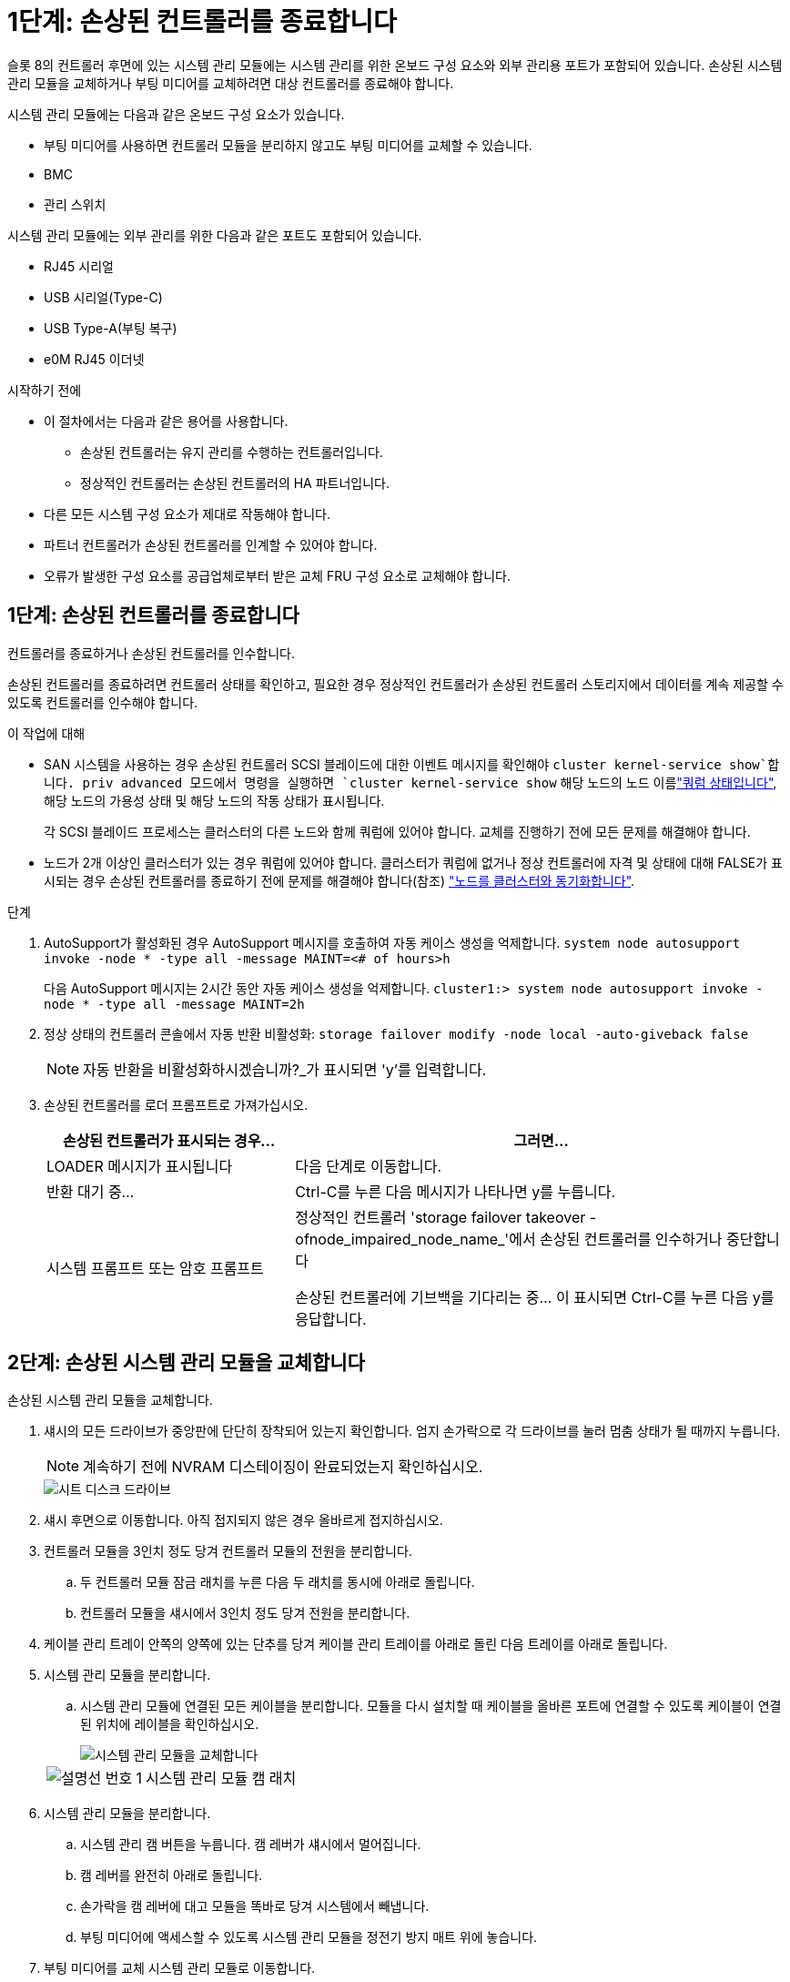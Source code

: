 = 1단계: 손상된 컨트롤러를 종료합니다
:allow-uri-read: 


슬롯 8의 컨트롤러 후면에 있는 시스템 관리 모듈에는 시스템 관리를 위한 온보드 구성 요소와 외부 관리용 포트가 포함되어 있습니다. 손상된 시스템 관리 모듈을 교체하거나 부팅 미디어를 교체하려면 대상 컨트롤러를 종료해야 합니다.

시스템 관리 모듈에는 다음과 같은 온보드 구성 요소가 있습니다.

* 부팅 미디어를 사용하면 컨트롤러 모듈을 분리하지 않고도 부팅 미디어를 교체할 수 있습니다.
* BMC
* 관리 스위치


시스템 관리 모듈에는 외부 관리를 위한 다음과 같은 포트도 포함되어 있습니다.

* RJ45 시리얼
* USB 시리얼(Type-C)
* USB Type-A(부팅 복구)
* e0M RJ45 이더넷


.시작하기 전에
* 이 절차에서는 다음과 같은 용어를 사용합니다.
+
** 손상된 컨트롤러는 유지 관리를 수행하는 컨트롤러입니다.
** 정상적인 컨트롤러는 손상된 컨트롤러의 HA 파트너입니다.


* 다른 모든 시스템 구성 요소가 제대로 작동해야 합니다.
* 파트너 컨트롤러가 손상된 컨트롤러를 인계할 수 있어야 합니다.
* 오류가 발생한 구성 요소를 공급업체로부터 받은 교체 FRU 구성 요소로 교체해야 합니다.




== 1단계: 손상된 컨트롤러를 종료합니다

컨트롤러를 종료하거나 손상된 컨트롤러를 인수합니다.

손상된 컨트롤러를 종료하려면 컨트롤러 상태를 확인하고, 필요한 경우 정상적인 컨트롤러가 손상된 컨트롤러 스토리지에서 데이터를 계속 제공할 수 있도록 컨트롤러를 인수해야 합니다.

.이 작업에 대해
* SAN 시스템을 사용하는 경우 손상된 컨트롤러 SCSI 블레이드에 대한 이벤트 메시지를 확인해야  `cluster kernel-service show`합니다. priv advanced 모드에서 명령을 실행하면 `cluster kernel-service show` 해당 노드의 노드 이름link:https://docs.netapp.com/us-en/ontap/system-admin/display-nodes-cluster-task.html["쿼럼 상태입니다"], 해당 노드의 가용성 상태 및 해당 노드의 작동 상태가 표시됩니다.
+
각 SCSI 블레이드 프로세스는 클러스터의 다른 노드와 함께 쿼럼에 있어야 합니다. 교체를 진행하기 전에 모든 문제를 해결해야 합니다.

* 노드가 2개 이상인 클러스터가 있는 경우 쿼럼에 있어야 합니다. 클러스터가 쿼럼에 없거나 정상 컨트롤러에 자격 및 상태에 대해 FALSE가 표시되는 경우 손상된 컨트롤러를 종료하기 전에 문제를 해결해야 합니다(참조) link:https://docs.netapp.com/us-en/ontap/system-admin/synchronize-node-cluster-task.html?q=Quorum["노드를 클러스터와 동기화합니다"^].


.단계
. AutoSupport가 활성화된 경우 AutoSupport 메시지를 호출하여 자동 케이스 생성을 억제합니다. `system node autosupport invoke -node * -type all -message MAINT=<# of hours>h`
+
다음 AutoSupport 메시지는 2시간 동안 자동 케이스 생성을 억제합니다. `cluster1:> system node autosupport invoke -node * -type all -message MAINT=2h`

. 정상 상태의 컨트롤러 콘솔에서 자동 반환 비활성화: `storage failover modify -node local -auto-giveback false`
+

NOTE: 자동 반환을 비활성화하시겠습니까?_가 표시되면 'y'를 입력합니다.

. 손상된 컨트롤러를 로더 프롬프트로 가져가십시오.
+
[cols="1,2"]
|===
| 손상된 컨트롤러가 표시되는 경우... | 그러면... 


 a| 
LOADER 메시지가 표시됩니다
 a| 
다음 단계로 이동합니다.



 a| 
반환 대기 중...
 a| 
Ctrl-C를 누른 다음 메시지가 나타나면 y를 누릅니다.



 a| 
시스템 프롬프트 또는 암호 프롬프트
 a| 
정상적인 컨트롤러 'storage failover takeover -ofnode_impaired_node_name_'에서 손상된 컨트롤러를 인수하거나 중단합니다

손상된 컨트롤러에 기브백을 기다리는 중... 이 표시되면 Ctrl-C를 누른 다음 y를 응답합니다.

|===




== 2단계: 손상된 시스템 관리 모듈을 교체합니다

손상된 시스템 관리 모듈을 교체합니다.

. 섀시의 모든 드라이브가 중앙판에 단단히 장착되어 있는지 확인합니다. 엄지 손가락으로 각 드라이브를 눌러 멈춤 상태가 될 때까지 누릅니다.
+

NOTE: 계속하기 전에 NVRAM 디스테이징이 완료되었는지 확인하십시오.

+
image::../media/drw_a800_drive_seated_IEOPS-960.svg[시트 디스크 드라이브]

. 섀시 후면으로 이동합니다. 아직 접지되지 않은 경우 올바르게 접지하십시오.
. 컨트롤러 모듈을 3인치 정도 당겨 컨트롤러 모듈의 전원을 분리합니다.
+
.. 두 컨트롤러 모듈 잠금 래치를 누른 다음 두 래치를 동시에 아래로 돌립니다.
.. 컨트롤러 모듈을 섀시에서 3인치 정도 당겨 전원을 분리합니다.


. 케이블 관리 트레이 안쪽의 양쪽에 있는 단추를 당겨 케이블 관리 트레이를 아래로 돌린 다음 트레이를 아래로 돌립니다.
. 시스템 관리 모듈을 분리합니다.
+
.. 시스템 관리 모듈에 연결된 모든 케이블을 분리합니다. 모듈을 다시 설치할 때 케이블을 올바른 포트에 연결할 수 있도록 케이블이 연결된 위치에 레이블을 확인하십시오.
+
image::../media/drw_70-90_sys-mgmt_remove_ieops-1817.svg[시스템 관리 모듈을 교체합니다]

+
[cols="1,4"]
|===


 a| 
image::../media/icon_round_1.png[설명선 번호 1]
 a| 
시스템 관리 모듈 캠 래치

|===


. 시스템 관리 모듈을 분리합니다.
+
.. 시스템 관리 캠 버튼을 누릅니다. 캠 레버가 섀시에서 멀어집니다.
.. 캠 레버를 완전히 아래로 돌립니다.
.. 손가락을 캠 레버에 대고 모듈을 똑바로 당겨 시스템에서 빼냅니다.
.. 부팅 미디어에 액세스할 수 있도록 시스템 관리 모듈을 정전기 방지 매트 위에 놓습니다.


. 부팅 미디어를 교체 시스템 관리 모듈로 이동합니다.
+
image::../media/drw_a70-90_sys-mgmt_replace_ieops-1373.svg[부팅 미디어를 교체합니다]

+
[cols="1,4"]
|===


 a| 
image::../media/icon_round_1.png[설명선 번호 1]
 a| 
시스템 관리 모듈 캠 래치



 a| 
image::../media/icon_round_2.png[설명선 번호 2]
 a| 
부트 미디어 잠금 버튼



 a| 
image::../media/icon_round_3.png[설명선 번호 3]
 a| 
미디어를 부팅합니다

|===
+
.. 파란색 잠금 버튼을 누르십시오. 부트 미디어가 위쪽으로 약간 회전합니다.
.. 부팅 미디어를 위로 돌려 소켓에서 꺼냅니다.
.. 교체 시스템 관리 모듈에 부팅 미디어를 설치합니다.
+
... 부트 미디어의 가장자리를 소켓 하우징에 맞춘 다음 조심스럽게 소켓에 똑바로 밀어 넣습니다.
... 잠금 버튼이 맞물릴 때까지 부트 미디어를 아래쪽으로 돌립니다. 필요한 경우 파란색 잠금 장치를 누릅니다.




. 시스템 관리 모듈을 설치합니다.
+
.. 교체 시스템 관리 모듈의 가장자리를 시스템 입구에 맞추고 컨트롤러 모듈에 부드럽게 밀어 넣습니다.
.. 캠 래치가 I/O 캠 핀과 맞물리기 시작할 때까지 모듈을 슬롯에 부드럽게 밀어 넣은 다음 캠 래치를 위로 끝까지 돌려 모듈을 제자리에 잠급니다.


. 시스템 관리 모듈을 재구성합니다.
. 컨트롤러 모듈에 전원을 다시 연결합니다.
+
.. 컨트롤러 모듈이 중앙판과 만나 완전히 장착될 때까지 섀시 안으로 단단히 밀어 넣습니다.
+
컨트롤러 모듈이 완전히 장착되면 잠금 래치가 상승합니다.

.. 잠금 래치를 위쪽으로 돌려 잠금 위치에 놓습니다.


. 케이블 관리 트레이를 닫힘 위치까지 돌립니다.




== 3단계: 컨트롤러 모듈을 재부팅합니다

컨트롤러 모듈을 재부팅합니다.

. LOADER 프롬프트에서 _bye_를 입력합니다.
. 스토리지:_storage failover 반환 -ofnode_impaired_node_name__을(를) 되돌려 컨트롤러를 정상 작동 상태로 되돌립니다
. 를 사용하여 자동 반환 복원 `storage failover modify -node local -auto-giveback true` 명령.
. AutoSupport 유지보수 윈도우가 트리거된 경우 를 사용하여 윈도우를 종료합니다 `system node autosupport invoke -node * -type all -message MAINT=END` 명령.




== 4단계: 라이센스를 설치하고 제품 번호를 등록합니다

장애가 있는 노드가 표준(노드 잠김) 라이센스가 필요한 ONTAP 기능을 사용하는 경우 노드에 대한 새 라이센스를 설치해야 합니다. 표준 라이센스가 있는 기능의 경우 클러스터의 각 노드에 기능에 대한 자체 키가 있어야 합니다.

.이 작업에 대해
라이센스 키를 설치할 때까지 표준 라이센스가 필요한 기능을 노드에서 계속 사용할 수 있습니다. 그러나 이 기능에 대한 라이센스가 있는 클러스터에서 노드가 유일한 노드인 경우에는 해당 기능에 대한 구성을 변경할 수 없습니다. 또한 노드에서 라이센스가 없는 기능을 사용하면 라이센스 계약을 준수하지 않을 수 있으므로 가능한 한 빨리 노드에 대한 교체 라이센스 키를 설치해야 합니다.

.시작하기 전에
라이센스 키는 28자 형식이어야 합니다.

라이센스 키를 설치할 수 있는 90일의 유예 기간이 있습니다. 유예 기간이 지나면 모든 이전 라이센스가 무효화됩니다. 유효한 라이센스 키를 설치한 후 유예 기간이 끝나기 전에 모든 키를 24시간 동안 설치해야 합니다.


NOTE: 시스템에서 처음에 ONTAP 9.10.1 이상을 실행 중이었다면 에 설명된 절차를 link:https://kb.netapp.com/on-prem/ontap/OHW/OHW-KBs/Post_Motherboard_Replacement_Process_to_update_Licensing_on_a_AFF_FAS_system#Internal_Notes["AFF/FAS 시스템의 라이센스 업데이트를 위한 마더보드 교체 후 프로세스"^]사용하십시오. 시스템의 초기 ONTAP 릴리스를 잘 모르는 경우 에서 자세한 내용을 참조하십시오link:https://hwu.netapp.com["NetApp Hardware Universe를 참조하십시오"^].

.단계
. 새 라이센스 키가 필요한 경우 에서 교체용 라이센스 키를 받으십시오 https://mysupport.netapp.com/site/global/dashboard["NetApp Support 사이트"] My Support(내 지원) 섹션에서 Software licenses(소프트웨어 라이센스) 를 선택합니다.
+

NOTE: 필요한 새 라이센스 키는 자동으로 생성되어 파일의 이메일 주소로 전송됩니다. 30일 이내에 라이센스 키가 포함된 이메일을 받지 못한 경우 기술 지원 부서에 문의하십시오.

. 각 라이선스 키를 '+시스템 라이선스 추가 라이선스 코드 라이선스 키, 라이선스 키...+'로 설치합니다
. 필요한 경우 이전 라이센스를 제거합니다.
+
.. 미사용 라이선스 확인:'라이선스 정리 - 미사용 - 시뮬레이션
.. 목록이 올바르면 사용하지 않는 사용권의 'license clean-up-unused'를 삭제합니다


. NetApp Support에 시스템 일련 번호를 등록합니다.
+
** AutoSupport가 활성화된 경우 AutoSupport 메시지를 전송하여 일련 번호를 등록합니다.
** AutoSupport가 활성화되어 있지 않으면 를 호출합니다 https://mysupport.netapp.com["NetApp 지원"] 일련 번호를 등록합니다.






== 5단계: 장애가 발생한 부품을 NetApp에 반환

키트와 함께 제공된 RMA 지침에 설명된 대로 오류가 발생한 부품을 NetApp에 반환합니다.  https://mysupport.netapp.com/site/info/rma["부품 반환 및 교체"]자세한 내용은 페이지를 참조하십시오.
